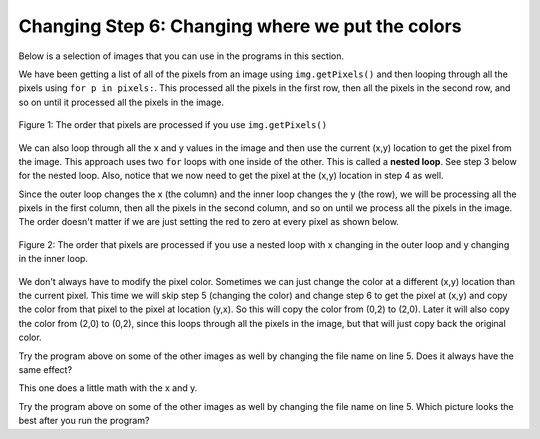 ..  Copyright (C)  Mark Guzdial, Barbara Ericson, Briana Morrison
    Permission is granted to copy, distribute and/or modify this document
    under the terms of the GNU Free Documentation License, Version 1.3 or
    any later version published by the Free Software Foundation; with
    Invariant Sections being Forward, Prefaces, and Contributor List,
    no Front-Cover Texts, and no Back-Cover Texts.  A copy of the license
    is included in the section entitled "GNU Free Documentation License".
    
.. |audiobutton| image:: Figures/start-audio-tour.png
    :height: 20px
    :align: top
    :alt: audio tour button

.. 	qnum::
	:start: 1
	:prefix: csp-11-5-

Changing Step 6: Changing where we put the colors
===================================================

Below is a selection of images that you can use in the programs in this section.
	
.. raw:: html

   <table>
   <tr><td>beach.jpg</td><td>baby.jpg</td><td>vangogh.jpg</td><td>swan.jpg</td></tr>
   <tr><td><img src="../_static/beach.jpg" id="beach.jpg"></td><td><img src="../_static/baby.jpg" id="baby.jpg"></td><td><img src="../_static/vangogh.jpg" id="vangogh.jpg"></td><td><img src="../_static/swan.jpg" id="swan.jpg"></td></tr>
   </table>
   <table>
   <tr><td>puppy.jpg</td><td>kitten.jpg</td><td>girl.jpg</td><td>motorcycle.jpg</td></tr>
   <tr><td><img src="../_static/puppy.jpg" id="puppy.jpg"></td><td><img src="../_static/kitten.jpg" id="kitten.jpg"></td><td><img src="../_static/girl.jpg" id="girl.jpg"></td><td><img src="../_static/motorcycle.jpg" id="motorcycle.jpg"></td></tr>
   </table>
   <table>
   <tr><td>gal1.jpg</td><td>guy1.jpg</td><td>gal2.jpg</td></tr>
   <tr><td><img src="../_static/gal1.jpg" id="gal1.jpg"></td><td><img src="../_static/guy1.jpg" id="guy1.jpg"></td><td><img src="../_static/gal2.jpg" id="gal2.jpg"></td></tr>
   </table>
   
We have been getting a list of all of the pixels from an image using ``img.getPixels()`` and then looping through all the pixels using ``for p in pixels:``.  This processed all the pixels in the first row, then all the pixels in the second row, and so on until it processed all the pixels in the image.

.. figure:: Figures/rowOrder.png
    :align: center
    :figclass: align-center
    
    Figure 1: The order that pixels are processed if you use ``img.getPixels()``

We can also loop through all the x and y values in the image and then use the current (x,y) location to get the pixel from the image.  This approach uses two ``for`` loops with one inside of the other.  This is called a **nested loop**. See step 3 below for the nested loop.  Also, notice that we now need to get the pixel at the (x,y) location in step 4 as well. 

Since the outer loop changes the  x (the column) and the inner loop changes the y (the row), we will be processing all the pixels in the first column, then all the pixels in the second column, and so on until we process all the pixels in the image.  The order doesn't matter if we are just setting the red to zero at every pixel as shown below. 

.. figure:: Figures/colOrder.png
    :align: center
    :figclass: align-center
    
    Figure 2: The order that pixels are processed if you use a nested loop with x changing in the outer loop and y changing in the inner loop.

.. activecode:: Nested_Loop_Clear_Red
    :tour_1: "Important Lines Tour"; 2: nli1-line2; 5: nli1-line5; 8: nli1-line8; 9: nli1-line9; 12: nli1-line12; 15: nli1-line15; 18: nli1-line18; 21-22: nli1-line21-22; 
    :nocodelens:

    # STEP 1: USE THE IMAGE LIBRARY 
    from image import *
    
    # STEP 2: PICK THE IMAGE
    img = Image("vangogh.jpg")

    # STEP 3: LOOP THROUGH THE PIXELS
    for x in range(img.getWidth()):
    	for y in range(img.getHeight()):
        
            # STEP 4: GET THE DATA
            p = img.getPixel(x, y)
            
            # STEP 5: MODIFY THE COLOR
            p.setRed(0)
                        
            # STEP 6: MODIFY THE IMAGE
            img.updatePixel(p)
                    
    # STEP 7: SHOW THE RESULT
    win = ImageWin(img.getWidth(),img.getHeight())
    img.draw(win)

We don't always have to modify the pixel color.  Sometimes we can just change the color at a different (x,y) location than the current pixel. This time we will skip step 5 (changing the color) and change step 6 to get the pixel at (x,y) and copy the color from that pixel to the pixel at location (y,x).  So this will copy the color from (0,2) to (2,0).  Later it will also copy the color from (2,0) to (0,2), since this loops through all the pixels in the image, but that will just copy back the original color. 

.. activecode:: Image_Location_Change
    :tour_1: "Important Lines Tour"; 2: nli2-line2; 5: nli2-line5; 8-9: nli2-line8-9; 12: nli2-line12; 15: nli2-line15; 18-19: nli2-line18-19;
    :nocodelens:

    # STEP 1: USE THE IMAGE LIBRARY 
    from image import *
    
    # STEP 2: PICK THE IMAGE
    img = Image("vangogh.jpg")

    # STEP 3: LOOP THROUGH THE PIXELS
    last = min(img.getWidth(), img.getHeight())
    for x in range(last):
    	for y in range(last):
        
            # STEP 4: GET THE DATA
            p = img.getPixel(x, y)
            
            # STEP 6: MODIFY THE IMAGE
            img.setPixel(y, x, p)
                    
    # STEP 7: SHOW THE RESULT
    win = ImageWin(img.getWidth(),img.getHeight())
    img.draw(win)
    
Try the program above on some of the other images as well by changing the file name on line 5. Does it always have the same effect?

.. mchoice:: 11_5_1_Image_YX_Q1
   :answer_a: We rotated the image 90 degrees to the left and flipped it over.
   :answer_b: We mirrored the image around a diagonal line from the top left to the bottom right.
   :answer_c: We flipped the image horizontally.
   :answer_d: No change.
   :correct: b
   :feedback_a: This would be true if we created a new image and set the values in the new image from the old pixel values.
   :feedback_b: This is true since we copy the pixel colors from the current image to the new location.
   :feedback_c: The pixels would be copied to the same row.
   :feedback_d: Compare this image to the original vangogh.jpg image.
   
   What happened when we copied the pixel color from (x,y) to (y,x)?

This one does a little math with the x and y.

.. activecode:: 11_5_2_Image_Flip_Both
    :tour_1: "Important Lines Tour"; 8-9: nli3-line8-9; 12: nli3-line12; 15: nli3-line15;
    :nocodelens:

    # STEP 1: USE THE IMAGE LIBRARY 
    from image import *
    
    # STEP 2: PICK THE IMAGE
    img = Image("vangogh.jpg")

    # STEP 3: SELECT THE DATA
    for x in range(img.getWidth()):
    	for y in range(img.getHeight()):
    	
    	    # STEP 4: GET THE DATA
            p = img.getPixel(x, y)
            
            # STEP 6: CHANGE THE IMAGE
            img.setPixel(img.getWidth() - 1 - x, 
                         img.getHeight() - 1 - y, 
                         p)
            
    # STEP 7: SHOW THE RESULT
    win = ImageWin(img.getWidth(),img.getHeight())
    img.draw(win)
    
Try the program above on some of the other images as well by changing the file name on line 5.   Which picture looks the best after you run the program?

